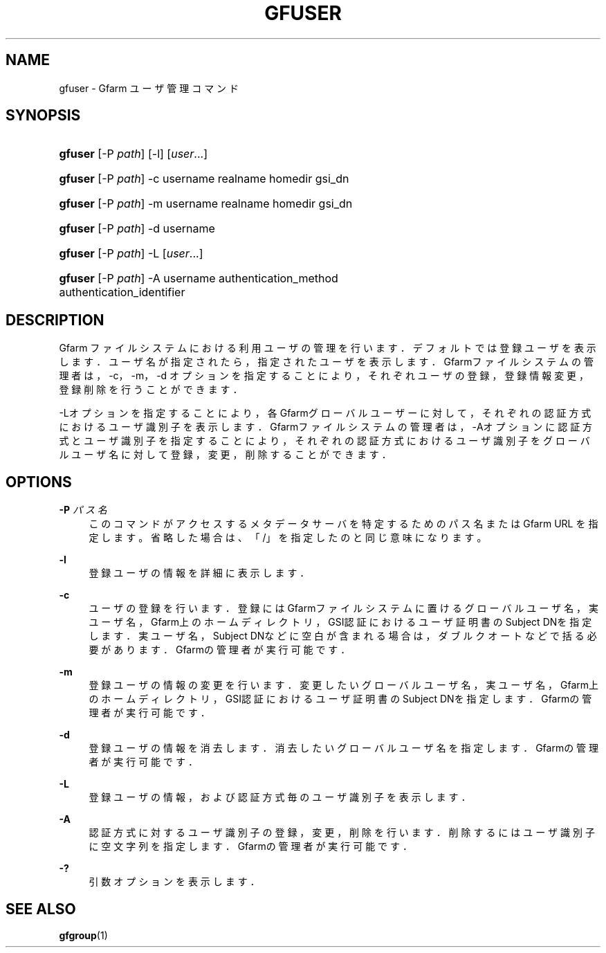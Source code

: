 '\" t
.\"     Title: gfuser
.\"    Author: [FIXME: author] [see http://www.docbook.org/tdg5/en/html/author]
.\" Generator: DocBook XSL Stylesheets vsnapshot <http://docbook.sf.net/>
.\"      Date: 20 Jan 2010
.\"    Manual: Gfarm
.\"    Source: Gfarm
.\"  Language: English
.\"
.TH "GFUSER" "1" "20 Jan 2010" "Gfarm" "Gfarm"
.\" -----------------------------------------------------------------
.\" * Define some portability stuff
.\" -----------------------------------------------------------------
.\" ~~~~~~~~~~~~~~~~~~~~~~~~~~~~~~~~~~~~~~~~~~~~~~~~~~~~~~~~~~~~~~~~~
.\" http://bugs.debian.org/507673
.\" http://lists.gnu.org/archive/html/groff/2009-02/msg00013.html
.\" ~~~~~~~~~~~~~~~~~~~~~~~~~~~~~~~~~~~~~~~~~~~~~~~~~~~~~~~~~~~~~~~~~
.ie \n(.g .ds Aq \(aq
.el       .ds Aq '
.\" -----------------------------------------------------------------
.\" * set default formatting
.\" -----------------------------------------------------------------
.\" disable hyphenation
.nh
.\" disable justification (adjust text to left margin only)
.ad l
.\" -----------------------------------------------------------------
.\" * MAIN CONTENT STARTS HERE *
.\" -----------------------------------------------------------------
.SH "NAME"
gfuser \- Gfarm ユーザ管理コマンド
.SH "SYNOPSIS"
.HP \w'\fBgfuser\fR\ 'u
\fBgfuser\fR [\-P\ \fIpath\fR] [\-l] [\fIuser\fR...]
.HP \w'\fBgfuser\fR\ 'u
\fBgfuser\fR [\-P\ \fIpath\fR] \-c username realname homedir gsi_dn
.HP \w'\fBgfuser\fR\ 'u
\fBgfuser\fR [\-P\ \fIpath\fR] \-m username realname homedir gsi_dn
.HP \w'\fBgfuser\fR\ 'u
\fBgfuser\fR [\-P\ \fIpath\fR] \-d username
.HP \w'\fBgfuser\fR\ 'u
\fBgfuser\fR [\-P\ \fIpath\fR] \-L [\fIuser\fR...]
.HP \w'\fBgfuser\fR\ 'u
\fBgfuser\fR [\-P\ \fIpath\fR] \-A username authentication_method authentication_identifier
.SH "DESCRIPTION"
.PP
Gfarm ファイルシステムにおける利用ユーザの管理を行います． デフォルトでは登録ユーザを表示します． ユーザ名が指定されたら，指定されたユーザを表示します． Gfarmファイルシステムの管理者は，\-c，\-m，\-d オプションを指定することにより，それぞれユーザの登録， 登録情報変更，登録削除を行うことができます．
.PP
\-Lオプションを指定することにより，各Gfarmグローバルユーザーに対して， それぞれの認証方式におけるユーザ識別子を表示します． Gfarmファイルシステムの管理者は， \-Aオプションに認証方式とユーザ識別子を指定することにより， それぞれの認証方式におけるユーザ識別子をグローバルユーザ名に対して登録， 変更，削除することができます．
.SH "OPTIONS"
.PP
\fB\-P\fR \fIパス名\fR
.RS 4
このコマンドがアクセスするメタデータサーバを特定するための パス名または Gfarm URL を指定します。 省略した場合は、「/」を指定したのと同じ意味になります。
.RE
.PP
\fB\-l\fR
.RS 4
登録ユーザの情報を詳細に表示します．
.RE
.PP
\fB\-c\fR
.RS 4
ユーザの登録を行います． 登録にはGfarmファイルシステムに置けるグローバルユーザ名， 実ユーザ名，Gfarm上のホームディレクトリ，GSI認証における ユーザ証明書のSubject DNを指定します． 実ユーザ名，Subject DNなどに空白が含まれる場合は， ダブルクオートなどで括る必要があります． Gfarmの管理者が実行可能です．
.RE
.PP
\fB\-m\fR
.RS 4
登録ユーザの情報の変更を行います． 変更したいグローバルユーザ名， 実ユーザ名，Gfarm上のホームディレクトリ，GSI認証における ユーザ証明書のSubject DNを指定します． Gfarmの管理者が実行可能です．
.RE
.PP
\fB\-d\fR
.RS 4
登録ユーザの情報を消去します． 消去したいグローバルユーザ名を指定します． Gfarmの管理者が実行可能です．
.RE
.PP
\fB\-L\fR
.RS 4
登録ユーザの情報，および認証方式毎のユーザ識別子を表示します．
.RE
.PP
\fB\-A\fR
.RS 4
認証方式に対するユーザ識別子の登録，変更，削除を行います． 削除するにはユーザ識別子に空文字列を指定します． Gfarmの管理者が実行可能です．
.RE
.PP
\fB\-?\fR
.RS 4
引数オプションを表示します．
.RE
.SH "SEE ALSO"
.PP
\fBgfgroup\fR(1)
